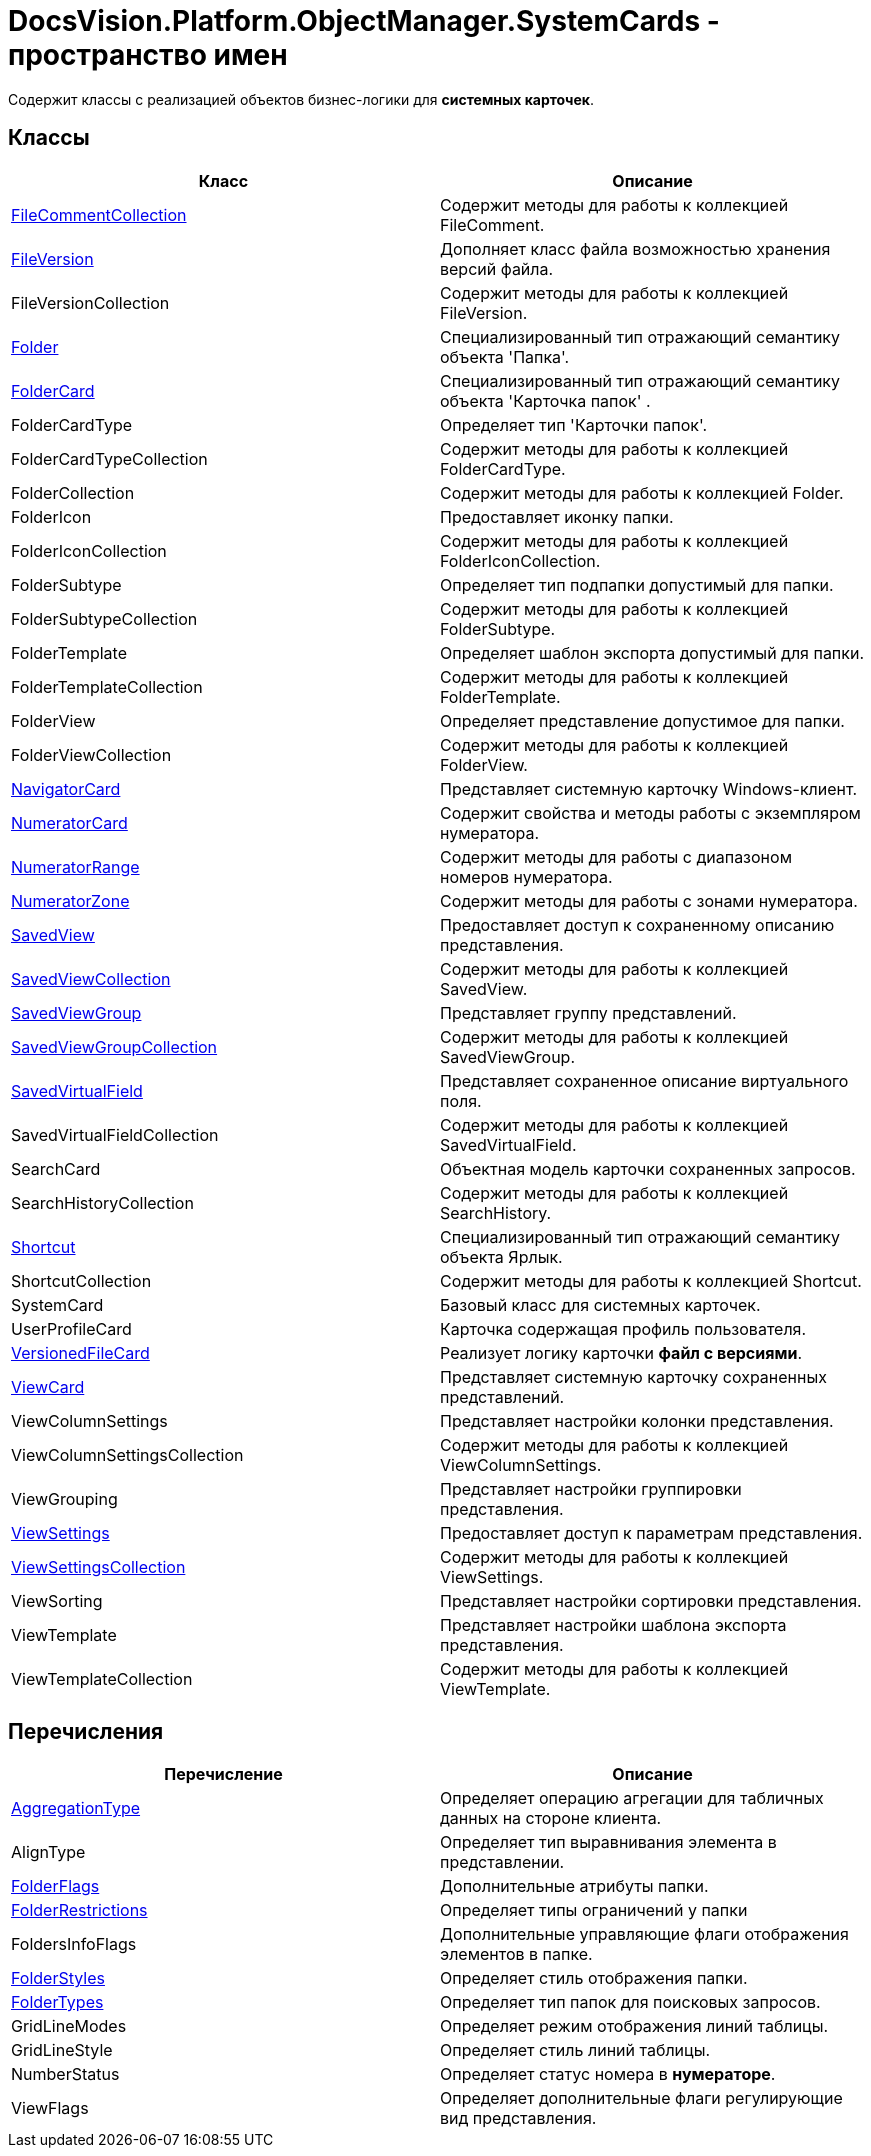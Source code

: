 = DocsVision.Platform.ObjectManager.SystemCards - пространство имен

Содержит классы с реализацией объектов бизнес-логики для *системных карточек*.

== Классы

[cols=",",options="header"]
|===
|Класс |Описание
|xref:api/DocsVision/Platform/ObjectManager/SystemCards/FileCommentCollection_CL.adoc[FileCommentCollection] |Содержит методы для работы к коллекцией FileComment.
|xref:api/DocsVision/Platform/ObjectManager/SystemCards/FileVersion_CL.adoc[FileVersion] |Дополняет класс файла возможностью хранения версий файла.
|FileVersionCollection |Содержит методы для работы к коллекцией FileVersion.
|xref:api/DocsVision/Platform/ObjectManager/SystemCards/Folder_CL.adoc[Folder] |Специализированный тип отражающий семантику объекта 'Папка'.
|xref:api/DocsVision/Platform/ObjectManager/SystemCards/FolderCard_CL.adoc[FolderCard] |Специализированный тип отражающий семантику объекта 'Карточка папок' .
|FolderCardType |Определяет тип 'Карточки папок'.
|FolderCardTypeCollection |Содержит методы для работы к коллекцией FolderCardType.
|FolderCollection |Содержит методы для работы к коллекцией Folder.
|FolderIcon |Предоставляет иконку папки.
|FolderIconCollection |Содержит методы для работы к коллекцией FolderIconCollection.
|FolderSubtype |Определяет тип подпапки допустимый для папки.
|FolderSubtypeCollection |Содержит методы для работы к коллекцией FolderSubtype.
|FolderTemplate |Определяет шаблон экспорта допустимый для папки.
|FolderTemplateCollection |Содержит методы для работы к коллекцией FolderTemplate.
|FolderView |Определяет представление допустимое для папки.
|FolderViewCollection |Содержит методы для работы к коллекцией FolderView.
|xref:api/DocsVision/Platform/ObjectManager/SystemCards/NavigatorCard_CL.adoc[NavigatorCard] |Представляет системную карточку Windows-клиент.
|xref:api/DocsVision/Platform/ObjectManager/SystemCards/NumeratorCard_CL.adoc[NumeratorCard] |Содержит свойства и методы работы с экземпляром нумератора.
|xref:api/DocsVision/Platform/ObjectManager/SystemCards/NumeratorRange_CL.adoc[NumeratorRange] |Содержит методы для работы с диапазоном номеров нумератора.
|xref:api/DocsVision/Platform/ObjectManager/SystemCards/NumeratorZone_CL.adoc[NumeratorZone] |Содержит методы для работы с зонами нумератора.
|xref:api/DocsVision/Platform/ObjectManager/SystemCards/SavedView_CL.adoc[SavedView] |Предоставляет доступ к сохраненному описанию представления.
|xref:api/DocsVision/Platform/ObjectManager/SystemCards/SavedViewCollection_CL.adoc[SavedViewCollection] |Содержит методы для работы к коллекцией SavedView.
|xref:api/DocsVision/Platform/ObjectManager/SystemCards/SavedViewGroup_CL.adoc[SavedViewGroup] |Представляет группу представлений.
|xref:api/DocsVision/Platform/ObjectManager/SystemCards/SavedViewGroupCollection_CL.adoc[SavedViewGroupCollection] |Содержит методы для работы к коллекцией SavedViewGroup.
|xref:api/DocsVision/Platform/ObjectManager/SystemCards/SavedVirtualField_CL.adoc[SavedVirtualField] |Представляет сохраненное описание виртуального поля.
|SavedVirtualFieldCollection |Содержит методы для работы к коллекцией SavedVirtualField.
|SearchCard |Объектная модель карточки сохраненных запросов.
|SearchHistoryCollection |Содержит методы для работы к коллекцией SearchHistory.
|xref:api/DocsVision/Platform/ObjectManager/SystemCards/Shortcut_CL.adoc[Shortcut] |Специализированный тип отражающий семантику объекта Ярлык.
|ShortcutCollection |Содержит методы для работы к коллекцией Shortcut.
|SystemCard |Базовый класс для системных карточек.
|UserProfileCard |Карточка содержащая профиль пользователя.
|xref:api/DocsVision/Platform/ObjectManager/SystemCards/VersionedFileCard_CL.adoc[VersionedFileCard] |Реализует логику карточки *файл с версиями*.
|xref:api/DocsVision/Platform/ObjectManager/SystemCards/ViewCard_CL.adoc[ViewCard] |Представляет системную карточку сохраненных представлений.
|ViewColumnSettings |Представляет настройки колонки представления.
|ViewColumnSettingsCollection |Содержит методы для работы к коллекцией ViewColumnSettings.
|ViewGrouping |Представляет настройки группировки представления.
|xref:api/DocsVision/Platform/ObjectManager/SystemCards/ViewSettings_CL.adoc[ViewSettings] |Предоставляет доступ к параметрам представления.
|xref:api/DocsVision/Platform/ObjectManager/SystemCards/ViewSettingsCollection_CL.adoc[ViewSettingsCollection] |Содержит методы для работы к коллекцией ViewSettings.
|ViewSorting |Представляет настройки сортировки представления.
|ViewTemplate |Представляет настройки шаблона экспорта представления.
|ViewTemplateCollection |Содержит методы для работы к коллекцией ViewTemplate.
|===

== Перечисления

[cols=",",options="header"]
|===
|Перечисление |Описание
|xref:api/DocsVision/Platform/ObjectManager/SystemCards/AggregationType_EN.adoc[AggregationType] |Определяет операцию агрегации для табличных данных на стороне клиента.
|AlignType |Определяет тип выравнивания элемента в представлении.
|xref:api/DocsVision/Platform/ObjectManager/SystemCards/FolderFlags_EN.adoc[FolderFlags] |Дополнительные атрибуты папки.
|xref:api/DocsVision/Platform/ObjectManager/SystemCards/FolderRestrictions_EN.adoc[FolderRestrictions] |Определяет типы ограничений у папки
|FoldersInfoFlags |Дополнительные управляющие флаги отображения элементов в папке.
|xref:api/DocsVision/Platform/ObjectManager/SystemCards/FolderStyles_EN.adoc[FolderStyles] |Определяет стиль отображения папки.
|xref:api/DocsVision/Platform/ObjectManager/SystemCards/FolderTypes_EN.adoc[FolderTypes] |Определяет тип папок для поисковых запросов.
|GridLineModes |Определяет режим отображения линий таблицы.
|GridLineStyle |Определяет стиль линий таблицы.
|NumberStatus |Определяет статус номера в *нумераторе*.
|ViewFlags |Определяет дополнительные флаги регулирующие вид представления.
|===





